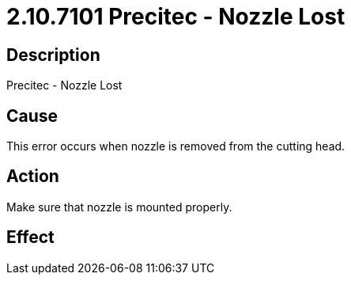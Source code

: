 = 2.10.7101 Precitec - Nozzle Lost
:imagesdir: img

== Description
Precitec - Nozzle Lost

== CauseThis error occurs when nozzle is removed from the cutting head. 
 

== ActionMake sure that nozzle is mounted properly.
 

== Effect
 


